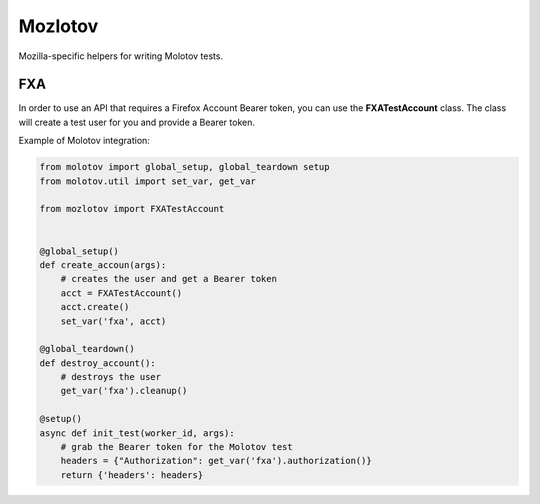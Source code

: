 Mozlotov
========

Mozilla-specific helpers for writing Molotov tests.


FXA
---

In order to use an API that requires a Firefox Account Bearer token,
you can use the **FXATestAccount** class. The class will create
a test user for you and provide a Bearer token.

Example of Molotov integration:

.. code-block:: python

    from molotov import global_setup, global_teardown setup
    from molotov.util import set_var, get_var
    
    from mozlotov import FXATestAccount


    @global_setup()
    def create_accoun(args):
        # creates the user and get a Bearer token
        acct = FXATestAccount()
        acct.create()
        set_var('fxa', acct)

    @global_teardown()
    def destroy_account():
        # destroys the user
        get_var('fxa').cleanup()

    @setup()
    async def init_test(worker_id, args):
        # grab the Bearer token for the Molotov test
        headers = {"Authorization": get_var('fxa').authorization()}
        return {'headers': headers}

